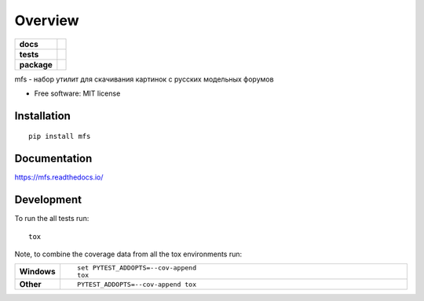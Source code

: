 ========
Overview
========

.. start-badges

.. list-table::
    :stub-columns: 1

    * - docs
      - |docs|
    * - tests
      - | |travis| |requires| |codecov|
    * - package
      - | |version| |wheel| |supported-versions| |supported-implementations|
        | |commits-since|

.. |docs| image:: https://readthedocs.org/projects/mfs/badge/?style=flat
    :target: https://readthedocs.org/projects/mfs
    :alt: Documentation Status

.. |travis| image:: https://travis-ci.org/miroag/mfs.svg?branch=master
    :alt: Travis-CI Build Status
    :target: https://travis-ci.org/miroag/mfs

.. |requires| image:: https://requires.io/github/miroag/mfs/requirements.svg?branch=master
    :alt: Requirements Status
    :target: https://requires.io/github/miroag/mfs/requirements/?branch=master

.. |codecov| image:: https://codecov.io/github/miroag/mfs/coverage.svg?branch=master
    :alt: Coverage Status
    :target: https://codecov.io/github/miroag/mfs

.. |version| image:: https://img.shields.io/pypi/v/mfs.svg
    :alt: PyPI Package latest release
    :target: https://pypi.python.org/pypi/mfs

.. |commits-since| image:: https://img.shields.io/github/commits-since/miroag/mfs/v0.1.0.svg
    :alt: Commits since latest release
    :target: https://github.com/miroag/mfs/compare/v0.1.0...master

.. |wheel| image:: https://img.shields.io/pypi/wheel/mfs.svg
    :alt: PyPI Wheel
    :target: https://pypi.python.org/pypi/mfs

.. |supported-versions| image:: https://img.shields.io/pypi/pyversions/mfs.svg
    :alt: Supported versions
    :target: https://pypi.python.org/pypi/mfs

.. |supported-implementations| image:: https://img.shields.io/pypi/implementation/mfs.svg
    :alt: Supported implementations
    :target: https://pypi.python.org/pypi/mfs


.. end-badges

mfs - набор утилит для скачивания картинок с русских модельных форумов

* Free software: MIT license

Installation
============

::

    pip install mfs

Documentation
=============

https://mfs.readthedocs.io/

Development
===========

To run the all tests run::

    tox

Note, to combine the coverage data from all the tox environments run:

.. list-table::
    :widths: 10 90
    :stub-columns: 1

    - - Windows
      - ::

            set PYTEST_ADDOPTS=--cov-append
            tox

    - - Other
      - ::

            PYTEST_ADDOPTS=--cov-append tox
